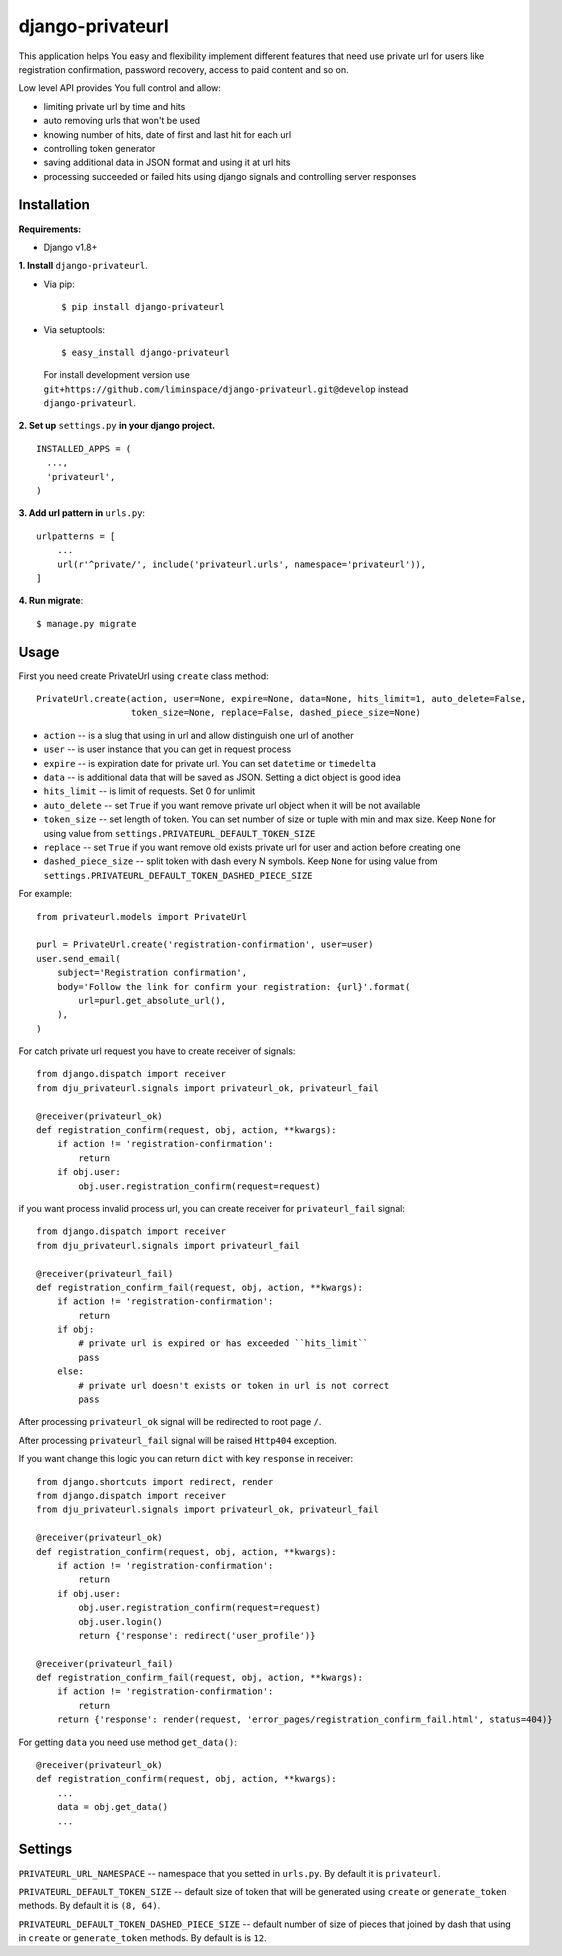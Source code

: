 *****************
django-privateurl
*****************

.. figure:: https://travis-ci.org/liminspace/django-privateurl.svg?branch=develop
  :target: https://travis-ci.org/liminspace/django-privateurl

This application helps You easy and flexibility implement different features that need use private url
for users like registration confirmation, password recovery, access to paid content and so on.

Low level API provides You full control and allow:

* limiting private url by time and hits
* auto removing urls that won't be used
* knowing number of hits, date of first and last hit for each url
* controlling token generator
* saving additional data in JSON format and using it at url hits
* processing succeeded or failed hits using django signals and controlling server responses

============
Installation
============

**Requirements:**

* Django v1.8+

**\1\. Install** ``django-privateurl``.

* Via pip::

  $ pip install django-privateurl

* Via setuptools::

  $ easy_install django-privateurl
  
 For install development version use ``git+https://github.com/liminspace/django-privateurl.git@develop``
 instead ``django-privateurl``.

**\2\. Set up** ``settings.py`` **in your django project.** ::

  INSTALLED_APPS = (
    ...,
    'privateurl',
  )

**\3\. Add url pattern in** ``urls.py``::

  urlpatterns = [
      ...
      url(r'^private/', include('privateurl.urls', namespace='privateurl')),
  ]

**\4\. Run migrate**::

  $ manage.py migrate

=====
Usage
=====

First you need create PrivateUrl using ``create`` class method::

  PrivateUrl.create(action, user=None, expire=None, data=None, hits_limit=1, auto_delete=False,
                    token_size=None, replace=False, dashed_piece_size=None)

* ``action`` -- is a slug that using in url and allow distinguish one url of another
* ``user`` -- is user instance that you can get in request process
* ``expire`` -- is expiration date for private url. You can set ``datetime`` or ``timedelta``
* ``data`` -- is additional data that will be saved as JSON. Setting a dict object is good idea
* ``hits_limit`` -- is limit of requests. Set 0 for unlimit
* ``auto_delete`` -- set ``True`` if you want remove private url object when it will be not available
* ``token_size`` -- set length of token. You can set number of size or tuple with min and max size. Keep ``None`` for using value from ``settings.PRIVATEURL_DEFAULT_TOKEN_SIZE``
* ``replace`` -- set ``True`` if you want remove old exists private url for user and action before creating one
* ``dashed_piece_size`` -- split token with dash every N symbols. Keep ``None`` for using value from ``settings.PRIVATEURL_DEFAULT_TOKEN_DASHED_PIECE_SIZE``

For example::

  from privateurl.models import PrivateUrl

  purl = PrivateUrl.create('registration-confirmation', user=user)
  user.send_email(
      subject='Registration confirmation',
      body='Follow the link for confirm your registration: {url}'.format(
          url=purl.get_absolute_url(),
      ),
  )

For catch private url request you have to create receiver of signals::

  from django.dispatch import receiver
  from dju_privateurl.signals import privateurl_ok, privateurl_fail

  @receiver(privateurl_ok)
  def registration_confirm(request, obj, action, **kwargs):
      if action != 'registration-confirmation':
          return
      if obj.user:
          obj.user.registration_confirm(request=request)

if you want process invalid process url, you can create receiver for ``privateurl_fail`` signal::

  from django.dispatch import receiver
  from dju_privateurl.signals import privateurl_fail

  @receiver(privateurl_fail)
  def registration_confirm_fail(request, obj, action, **kwargs):
      if action != 'registration-confirmation':
          return
      if obj:
          # private url is expired or has exceeded ``hits_limit``
          pass
      else:
          # private url doesn't exists or token in url is not correct
          pass

After processing ``privateurl_ok`` signal will be redirected to root page ``/``.

After processing ``privateurl_fail`` signal will be raised ``Http404`` exception.

If you want change this logic you can return ``dict`` with key ``response`` in receiver::

  from django.shortcuts import redirect, render
  from django.dispatch import receiver
  from dju_privateurl.signals import privateurl_ok, privateurl_fail

  @receiver(privateurl_ok)
  def registration_confirm(request, obj, action, **kwargs):
      if action != 'registration-confirmation':
          return
      if obj.user:
          obj.user.registration_confirm(request=request)
          obj.user.login()
          return {'response': redirect('user_profile')}

  @receiver(privateurl_fail)
  def registration_confirm_fail(request, obj, action, **kwargs):
      if action != 'registration-confirmation':
          return
      return {'response': render(request, 'error_pages/registration_confirm_fail.html', status=404)}

For getting ``data`` you need use method ``get_data()``::

  @receiver(privateurl_ok)
  def registration_confirm(request, obj, action, **kwargs):
      ...
      data = obj.get_data()
      ...

========
Settings
========

``PRIVATEURL_URL_NAMESPACE`` -- namespace that you setted in ``urls.py``. By default it is ``privateurl``.

``PRIVATEURL_DEFAULT_TOKEN_SIZE`` -- default size of token that will be generated using ``create`` or ``generate_token`` methods. By default it is ``(8, 64)``.

``PRIVATEURL_DEFAULT_TOKEN_DASHED_PIECE_SIZE`` -- default number of size of pieces that joined by dash that using in ``create`` or ``generate_token`` methods. By default is is ``12``.
